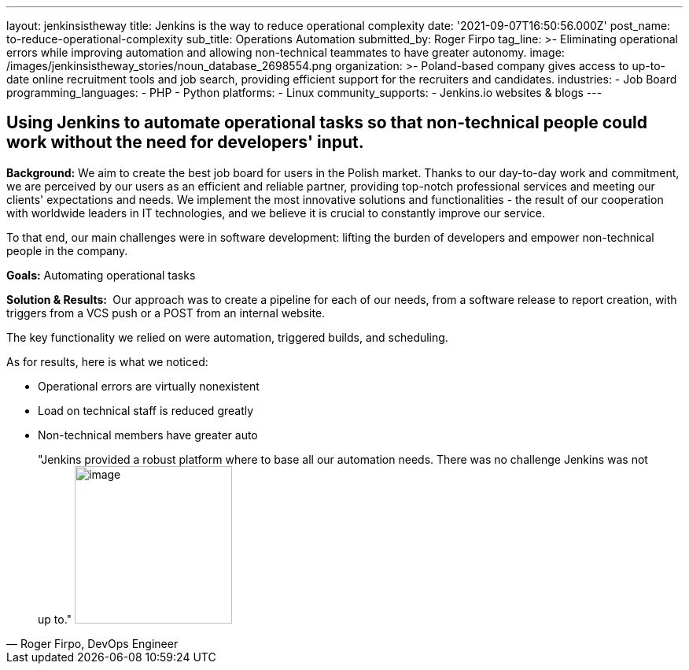 ---
layout: jenkinsistheway
title: Jenkins is the way to reduce operational complexity
date: '2021-09-07T16:50:56.000Z'
post_name: to-reduce-operational-complexity
sub_title: Operations Automation
submitted_by: Roger Firpo
tag_line: >-
  Eliminating operational errors while improving automation and allowing
  non-technical teammates to have greater autonomy.
image: /images/jenkinsistheway_stories/noun_database_2698554.png
organization: >-
  Poland-based company gives access to up-to-date online recruitment tools and
  job search, providing efficient support for the recruiters and candidates.
industries:
  - Job Board
programming_languages:
  - PHP
  - Python
platforms:
  - Linux
community_supports:
  - Jenkins.io websites & blogs
---



== Using Jenkins to automate operational tasks so that non-technical people could work without the need for developers' input.

*Background:* We aim to create the best job board for users in the Polish market. Thanks to our day-to-day work and commitment, we are perceived by our users as an efficient and reliable partner, providing top-notch professional services and meeting our clients' expectations and needs. We implement the most innovative solutions and functionalities - the result of our cooperation with worldwide leaders in IT technologies, and we believe it is crucial to constantly improve our service.

To that end, our main challenges were in software development: lifting the burden of developers and empower non-technical people in the company. 

*Goals:* Automating operational tasks

*Solution & Results: * Our approach was to create a pipeline for each of our needs, from a software release to report creation, with triggers from a VCS push or a POST from an internal website.

The key functionality we relied on were automation, triggered builds, and scheduling.

As for results, here is what we noticed:

* Operational errors are virtually nonexistent 
* Load on technical staff is reduced greatly 
* Non-technical members have greater auto





[.testimonal]
[quote, "Roger Firpo, DevOps Engineer"]
"Jenkins provided a robust platform where to base all our automation needs. There was no challenge Jenkins was not up to."
image:/images/jenkinsistheway_stories/Jenkins-logo.png[image,width=200,height=200]


